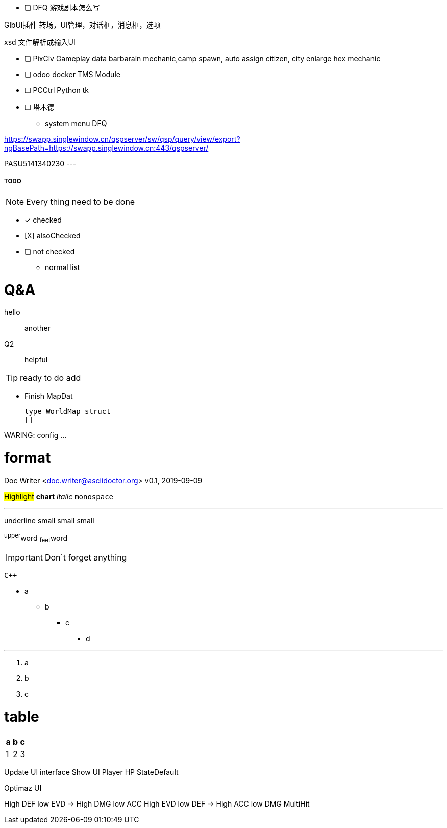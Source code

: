 - [ ] DFQ 游戏剧本怎么写

GlbUI插件 转场，UI管理，对话框，消息框，选项

xsd 文件解析成输入UI

- [ ] PixCiv Gameplay data barbarain mechanic,camp spawn, auto assign citizen, city enlarge hex mechanic
- [ ] odoo docker TMS Module
- [ ] PCCtrl Python tk
- [ ] 塔木德
* system menu DFQ

https://swapp.singlewindow.cn/qspserver/sw/qsp/query/view/export?ngBasePath=https://swapp.singlewindow.cn:443/qspserver/

PASU5141340230
---


===== TODO

NOTE: Every thing need to be done

 - [*] checked
 - [X] alsoChecked
 - [ ] not checked
 *     normal list

= Q&A
 hello::
  another
Q2::
 helpful

TIP: ready to do
 add

* Finish MapDat
[source,golang]
type WorldMap struct
[]
 
WARING: config ...

= format
Doc Writer <doc.writer@asciidoctor.org>
v0.1, 2019-09-09

#Highlight# *chart* _italic_ `monospace`

'''

[.underline]#underline#
[.small]#small#
[.big]#small#
[.line-through]#small#

^upper^word
~feet~word

<<<

IMPORTANT: Don`t forget anything

`{cpp}`

 * a
 ** b
 *** c
 **** d

'''
. a
. b
. c

= table
[cols =3, options="header"]
|===
|a
|b
|c

|1
|2
|3
|===

Update UI interface
Show UI Player HP StateDefault

Optimaz UI

High DEF low EVD => High DMG low ACC
High EVD low DEF => High ACC low DMG MultiHit